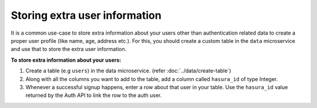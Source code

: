 .. .. meta::
   :description: Hasura auth users extra profile information
   :keywords: hasura, users, auth, profile, extra info


.. _user-extra-fields:

Storing extra user information
==============================

.. .. todo::
   * Show an example of a profile table with user_id and the permissions

It is a common use-case to store extra information about your users other than
authentication related data to create a proper user profile (like name, age, address etc.).  For this, you
should create a custom table in the ``data`` microservice and use that to store the extra user information.

**To store extra information about your users:**

1. Create a table (e.g ``users``) in the data microservice. (refer :doc:`../data/create-table`)
2. Along with all the columns you want to add to the table, add a column called
   ``hasura_id`` of type Integer.
3. Whenever a successful signup happens, enter a row about that user in your
   table. Use the ``hasura_id`` value returned by the Auth API to link the row to the auth user.
